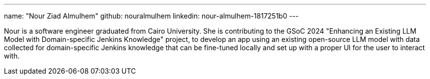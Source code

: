 ---
name: "Nour Ziad Almulhem"
github: nouralmulhem
linkedin: nour-almulhem-1817251b0
---

Nour is a software engineer graduated from Cairo University. She is contributing to the GSoC 2024 "Enhancing an Existing LLM Model with Domain-specific Jenkins Knowledge" project, to develop an app using an existing open-source LLM model with data collected for domain-specific Jenkins knowledge that can be fine-tuned locally and set up with a proper UI for the user to interact with.
